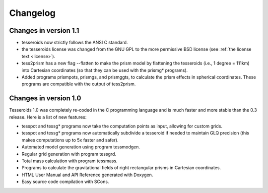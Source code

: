 .. _changes:

Changelog
=========

Changes in version 1.1
----------------------

* tesseroids now strictly follows the ANSI C standard.
* the tesseroids license was changed from the GNU GPL
  to the more permissive BSD license
  (see :ref:`the license text <license>`).
* tess2prism has a new flag --flatten
  to make the prism model by flattening the tesseroids
  (i.e., 1 degree = 111km) into Cartesian coordinates
  (so that they can be used with the prismg* programs).
* Added programs prismpots, prismgs, and prismggts,
  to calculate the prism effects
  in spherical coordinates.
  These programs are compatible with the output of tess2prism.

  
Changes in version 1.0
----------------------

Tesseroids 1.0 was completely re-coded in the C programming language
and is much faster and more stable than the 0.3 release.
Here is a list of new features:

* tesspot and tessg* programs now take the computation points as input,
  allowing for custom grids.
* tesspot and tessg* programs now automatically subdivide a tesseroid
  if needed to maintain GLQ precision
  (this makes computations up to 5x faster and safer).
* Automated model generation using program tessmodgen.
* Regular grid generation with program tessgrd.
* Total mass calculation with program tessmass.
* Programs to calculate the gravitational fields
  of right rectangular prisms in Cartesian coordinates.
* HTML User Manual and API Reference generated with Doxygen.
* Easy source code compilation with SCons.

